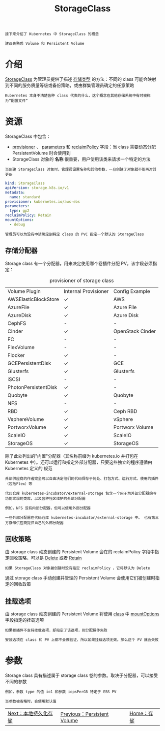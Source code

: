 #+TITLE: StorageClass
#+HTML_HEAD: <link rel="stylesheet" type="text/css" href="../../css/main.css" />
#+HTML_LINK_UP: persistent-volume.html
#+HTML_LINK_HOME: storage.html
#+OPTIONS: num:nil timestamp:nil ^:nil

#+BEGIN_EXAMPLE
  接下来介绍了 Kubernetes 中 StorageClass 的概念

  建议先熟悉 Volume 和 Persistent Volume
#+END_EXAMPLE
* 介绍
  _StorageClass_ 为管理员提供了描述 _存储类型_ 的方法：不同的 class 可能会映射到不同的服务质量等级或备份策略，或由群集管理员确定的任意策略

  #+BEGIN_EXAMPLE
    Kubernetes 本身不清楚各种 class 代表的什么，这个概念在其他存储系统中有时被称为“配置文件”
  #+END_EXAMPLE
* 资源
  StorageClass 中包含：
  + _provisioner_ 、 _parameters_ 和 _reclaimPolicy_ 字段：当 class 需要动态分配 PersistentVolume 时会使用到
  + StorageClass 对象的 *名称* 很重要，用户使用该类来请求一个特定的方法

  #+BEGIN_EXAMPLE
    当创建 StorageClass 对象时，管理员设置名称和其他参数，一旦创建了对象就不能再对其更新
  #+END_EXAMPLE

  #+BEGIN_SRC yaml 
  kind: StorageClass
  apiVersion: storage.k8s.io/v1
  metadata:
    name: standard
  provisioner: kubernetes.io/aws-ebs
  parameters:
    type: gp2
  reclaimPolicy: Retain
  mountOptions:
    - debug
  #+END_SRC

  #+BEGIN_EXAMPLE
    管理员可以为没有申请绑定到特定 class 的 PVC 指定一个默认的 StorageClass
  #+END_EXAMPLE
** 存储分配器
   Storage class 有一个分配器，用来决定使用哪个卷插件分配 PV。该字段必须指定：

   #+CAPTION: provisioner of storage class 
   #+ATTR_HTML: :border 1 :rules all :frame boader
   | Volume Plugin                                | 		Internal Provisioner                       | 			Config Example |
   | AWSElasticBlockStore                         | 		✓ 					 | 			AWS            |
   | AzureFile 			           | 		✓ 					 | 			Azure File     |
   | AzureDisk 			           | 		✓ 					 | 			Azure Disk     |
   | CephFS  				     | 	- 						 | 		-                      |
   | Cinder  				     | 	✓ 						 | 		OpenStack Cinder       |
   | FC  					 | 	- 						 | 		-                      |
   | FlexVolume  			         | 	- 						 | 		-                      |
   | Flocker 				     | 	✓ 						 | 		-                      |
   | GCEPersistentDisk 	                   | 		✓ 					 | 			GCE            |
   | Glusterfs 			           | 		✓ 					 | 			Glusterfs      |
   | iSCSI 				       | 		- 					 | 			-              |
   | PhotonPersistentDisk                         | 		✓ 					 | 			-              |
   | Quobyte 				     | 	✓ 						 | 		Quobyte                |
   | NFS 					 | 	- 						 | 		-                      |
   | RBD 					 | 	✓ 						 | 		Ceph RBD               |
   | VsphereVolume 		               | 		✓ 					 | 			vSphere        |
   | PortworxVolume  		             | 	✓ 						 | 		Portworx Volume        |
   | ScaleIO 				     | 	✓ 						 | 		ScaleIO                |
   | StorageOS 			           | 		✓ 					 | 			StorageOS      |

   除了此处列出的"内置"分配器（其名称前缀为 kubernetes.io 并打包在 Kubernetes 中）。还可以运行和指定外部分配器，只要这些独立的程序遵循由 Kubernetes 定义的 规范

   #+BEGIN_EXAMPLE
     外部供应商的作者完全可以自由决定他们的代码保存于何处、打包方式、运行方式、使用的插件（包括Flex）等

     代码仓库 kubernetes-incubator/external-storage 包含一个用于为外部分配器编写功能实现的类库，以及各种社区维护的外部分配器

     例如，NFS 没有内部分配器，但可以使用外部分配器

     一些外部分配器在代码仓库 kubernetes-incubator/external-storage 中。 也有第三方存储供应商提供自己的外部分配器
   #+END_EXAMPLE
** 回收策略
   由 storage class 动态创建的 Persistent Volume 会在的 reclaimPolicy 字段中指定回收策略，可以是 _Delete_ 或者 _Retain_ 

   #+BEGIN_EXAMPLE
     如果 StorageClass 对象被创建时没有指定 reclaimPolicy ，它将默认为 Delete
   #+END_EXAMPLE

   通过 storage class 手动创建并管理的 Persistent Volume 会使用它们被创建时指定的回收政策
** 挂载选项
   由 storage class 动态创建的 Persistent Volume 将使用 _class_ 中 _mountOptions_ 字段指定的挂载选项

   #+BEGIN_EXAMPLE
     如果卷插件不支持挂载选项，却指定了该选项，则分配操作失败

     安装选项在 class 和 PV 上都不会做验证，所以如果挂载选项无效，那么这个 PV 就会失败
   #+END_EXAMPLE
* 参数
  Storage class 具有描述属于 storage class 卷的参数。取决于分配器，可以接受不同的参数

  #+BEGIN_EXAMPLE
    例如，参数 type 的值 io1 和参数 iopsPerGB 特定于 EBS PV

    当参数被省略时，会使用默认值
  #+END_EXAMPLE

  | [[file:local-storage.org][Next：本地持久化存储]] | [[file:persistent-volume.org][Previous：Persistent Volume]] | [[file:storage.org][Home：存储]] |

